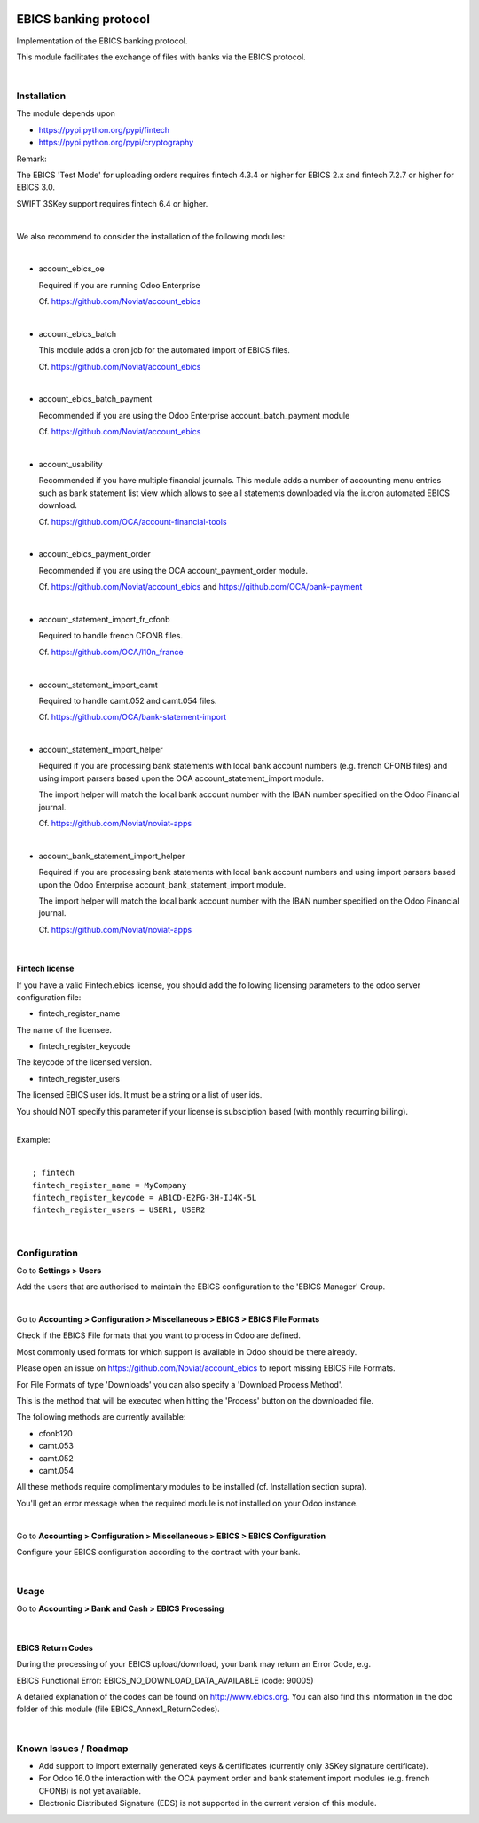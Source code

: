 .. image:: https://img.shields.io/badge/license-LGPL--3-blue.png
   :target: https://www.gnu.org/licenses/lgpl
   :alt: License: LGPL-3

======================
EBICS banking protocol
======================

Implementation of the  EBICS banking protocol.

This module facilitates the exchange of files with banks via the EBICS protocol.

|

Installation
============

The module depends upon

- https://pypi.python.org/pypi/fintech
- https://pypi.python.org/pypi/cryptography

Remark:

The EBICS 'Test Mode' for uploading orders requires fintech 4.3.4 or higher for EBICS 2.x
and fintech 7.2.7 or higher for EBICS 3.0.

SWIFT 3SKey support requires fintech 6.4 or higher.



|

We also recommend to consider the installation of the following modules:

|

- account_ebics_oe

  Required if you are running Odoo Enterprise

  Cf. https://github.com/Noviat/account_ebics

|

- account_ebics_batch

  This module adds a cron job for the automated import of EBICS files.

  Cf. https://github.com/Noviat/account_ebics

|

- account_ebics_batch_payment

  Recommended if you are using the Odoo Enterprise account_batch_payment module

  Cf. https://github.com/Noviat/account_ebics

|

- account_usability

  Recommended if you have multiple financial journals.
  This module adds a number of accounting menu entries such as bank statement list view
  which allows to see all statements downloaded via the ir.cron automated EBICS download.

  Cf. https://github.com/OCA/account-financial-tools

|

- account_ebics_payment_order

  Recommended if you are using the OCA account_payment_order module.

  Cf. https://github.com/Noviat/account_ebics and https://github.com/OCA/bank-payment

|

- account_statement_import_fr_cfonb

  Required to handle french CFONB files.

  Cf. https://github.com/OCA/l10n_france

|

- account_statement_import_camt

  Required to handle camt.052 and camt.054 files.

  Cf. https://github.com/OCA/bank-statement-import

|

- account_statement_import_helper

  Required if you are processing bank statements with local bank account numbers (e.g. french CFONB files)
  and using import parsers based upon the OCA account_statement_import module.

  The import helper will match the local bank account number with the IBAN number specified on the Odoo Financial journal.

  Cf. https://github.com/Noviat/noviat-apps

|

- account_bank_statement_import_helper

  Required if you are processing bank statements with local bank account numbers
  and using import parsers based upon the Odoo Enterprise account_bank_statement_import module.

  The import helper will match the local bank account number with the IBAN number specified on the Odoo Financial journal.

  Cf. https://github.com/Noviat/noviat-apps

|

Fintech license
---------------

If you have a valid Fintech.ebics license, you should add the following
licensing parameters to the odoo server configuration file:


- fintech_register_name

The name of the licensee.

- fintech_register_keycode

The keycode of the licensed version.

- fintech_register_users

The licensed EBICS user ids. It must be a string or a list of user ids.

You should NOT specify this parameter if your license is subsciption
based (with monthly recurring billing).

|
| Example:
|

::

 ; fintech
 fintech_register_name = MyCompany
 fintech_register_keycode = AB1CD-E2FG-3H-IJ4K-5L
 fintech_register_users = USER1, USER2

|

Configuration
=============

Go to **Settings > Users**

Add the users that are authorised to maintain the EBICS configuration to the 'EBICS Manager' Group.

|

Go to **Accounting > Configuration > Miscellaneous > EBICS > EBICS File Formats**

Check if the EBICS File formats that you want to process in Odoo are defined.

Most commonly used formats for which support is available in Odoo should be there already.

Please open an issue on https://github.com/Noviat/account_ebics to report missing EBICS File Formats.

For File Formats of type 'Downloads' you can also specify a 'Download Process Method'.

This is the method that will be executed when hitting the 'Process' button on the downloaded file.

The following methods are currently available:

- cfonb120
- camt.053
- camt.052
- camt.054

All these methods require complimentary modules to be installed (cf. Installation section supra).

You'll get an error message when the required module is not installed on your Odoo instance.

|

Go to **Accounting > Configuration > Miscellaneous > EBICS > EBICS Configuration**

Configure your EBICS configuration according to the contract with your bank.

|

Usage
=====

Go to **Accounting > Bank and Cash > EBICS Processing**

|

EBICS Return Codes
------------------

During the processing of your EBICS upload/download, your bank may return an Error Code, e.g.

EBICS Functional Error:
EBICS_NO_DOWNLOAD_DATA_AVAILABLE (code: 90005)

A detailed explanation of the codes can be found on http://www.ebics.org.
You can also find this information in the doc folder of this module (file EBICS_Annex1_ReturnCodes).

|

Known Issues / Roadmap
======================

- Add support to import externally generated keys & certificates (currently only 3SKey signature certificate).
- For Odoo 16.0 the interaction with the OCA payment order and bank statement import modules (e.g. french CFONB) is not yet available.
- Electronic Distributed Signature (EDS) is not supported in the current version of this module.


